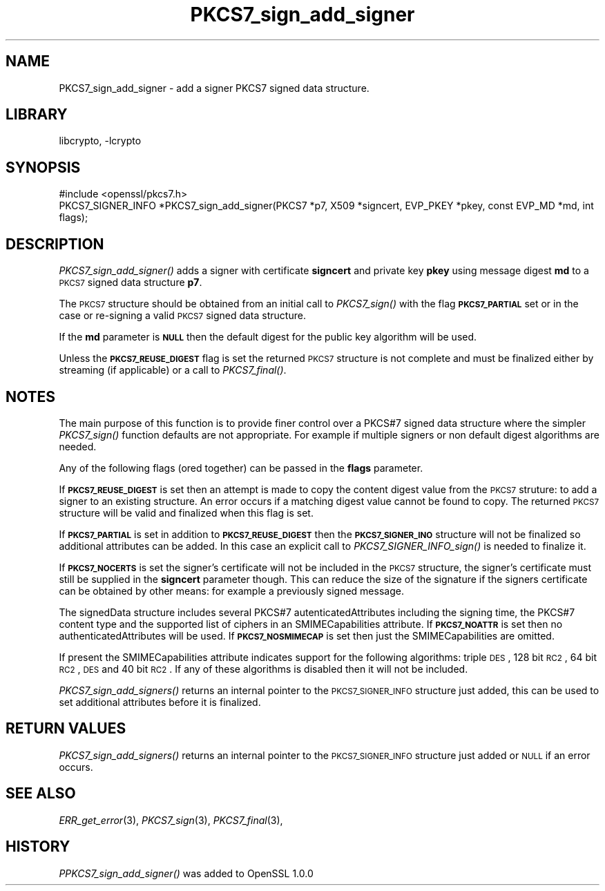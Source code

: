 .\"	$NetBSD: PKCS7_sign_add_signer.3,v 1.5 2012/07/27 18:23:00 christos Exp $
.\"
.\" Automatically generated by Pod::Man 2.25 (Pod::Simple 3.16)
.\"
.\" Standard preamble:
.\" ========================================================================
.de Sp \" Vertical space (when we can't use .PP)
.if t .sp .5v
.if n .sp
..
.de Vb \" Begin verbatim text
.ft CW
.nf
.ne \\$1
..
.de Ve \" End verbatim text
.ft R
.fi
..
.\" Set up some character translations and predefined strings.  \*(-- will
.\" give an unbreakable dash, \*(PI will give pi, \*(L" will give a left
.\" double quote, and \*(R" will give a right double quote.  \*(C+ will
.\" give a nicer C++.  Capital omega is used to do unbreakable dashes and
.\" therefore won't be available.  \*(C` and \*(C' expand to `' in nroff,
.\" nothing in troff, for use with C<>.
.tr \(*W-
.ds C+ C\v'-.1v'\h'-1p'\s-2+\h'-1p'+\s0\v'.1v'\h'-1p'
.ie n \{\
.    ds -- \(*W-
.    ds PI pi
.    if (\n(.H=4u)&(1m=24u) .ds -- \(*W\h'-12u'\(*W\h'-12u'-\" diablo 10 pitch
.    if (\n(.H=4u)&(1m=20u) .ds -- \(*W\h'-12u'\(*W\h'-8u'-\"  diablo 12 pitch
.    ds L" ""
.    ds R" ""
.    ds C` ""
.    ds C' ""
'br\}
.el\{\
.    ds -- \|\(em\|
.    ds PI \(*p
.    ds L" ``
.    ds R" ''
'br\}
.\"
.\" Escape single quotes in literal strings from groff's Unicode transform.
.ie \n(.g .ds Aq \(aq
.el       .ds Aq '
.\"
.\" If the F register is turned on, we'll generate index entries on stderr for
.\" titles (.TH), headers (.SH), subsections (.SS), items (.Ip), and index
.\" entries marked with X<> in POD.  Of course, you'll have to process the
.\" output yourself in some meaningful fashion.
.ie \nF \{\
.    de IX
.    tm Index:\\$1\t\\n%\t"\\$2"
..
.    nr % 0
.    rr F
.\}
.el \{\
.    de IX
..
.\}
.\"
.\" Accent mark definitions (@(#)ms.acc 1.5 88/02/08 SMI; from UCB 4.2).
.\" Fear.  Run.  Save yourself.  No user-serviceable parts.
.    \" fudge factors for nroff and troff
.if n \{\
.    ds #H 0
.    ds #V .8m
.    ds #F .3m
.    ds #[ \f1
.    ds #] \fP
.\}
.if t \{\
.    ds #H ((1u-(\\\\n(.fu%2u))*.13m)
.    ds #V .6m
.    ds #F 0
.    ds #[ \&
.    ds #] \&
.\}
.    \" simple accents for nroff and troff
.if n \{\
.    ds ' \&
.    ds ` \&
.    ds ^ \&
.    ds , \&
.    ds ~ ~
.    ds /
.\}
.if t \{\
.    ds ' \\k:\h'-(\\n(.wu*8/10-\*(#H)'\'\h"|\\n:u"
.    ds ` \\k:\h'-(\\n(.wu*8/10-\*(#H)'\`\h'|\\n:u'
.    ds ^ \\k:\h'-(\\n(.wu*10/11-\*(#H)'^\h'|\\n:u'
.    ds , \\k:\h'-(\\n(.wu*8/10)',\h'|\\n:u'
.    ds ~ \\k:\h'-(\\n(.wu-\*(#H-.1m)'~\h'|\\n:u'
.    ds / \\k:\h'-(\\n(.wu*8/10-\*(#H)'\z\(sl\h'|\\n:u'
.\}
.    \" troff and (daisy-wheel) nroff accents
.ds : \\k:\h'-(\\n(.wu*8/10-\*(#H+.1m+\*(#F)'\v'-\*(#V'\z.\h'.2m+\*(#F'.\h'|\\n:u'\v'\*(#V'
.ds 8 \h'\*(#H'\(*b\h'-\*(#H'
.ds o \\k:\h'-(\\n(.wu+\w'\(de'u-\*(#H)/2u'\v'-.3n'\*(#[\z\(de\v'.3n'\h'|\\n:u'\*(#]
.ds d- \h'\*(#H'\(pd\h'-\w'~'u'\v'-.25m'\f2\(hy\fP\v'.25m'\h'-\*(#H'
.ds D- D\\k:\h'-\w'D'u'\v'-.11m'\z\(hy\v'.11m'\h'|\\n:u'
.ds th \*(#[\v'.3m'\s+1I\s-1\v'-.3m'\h'-(\w'I'u*2/3)'\s-1o\s+1\*(#]
.ds Th \*(#[\s+2I\s-2\h'-\w'I'u*3/5'\v'-.3m'o\v'.3m'\*(#]
.ds ae a\h'-(\w'a'u*4/10)'e
.ds Ae A\h'-(\w'A'u*4/10)'E
.    \" corrections for vroff
.if v .ds ~ \\k:\h'-(\\n(.wu*9/10-\*(#H)'\s-2\u~\d\s+2\h'|\\n:u'
.if v .ds ^ \\k:\h'-(\\n(.wu*10/11-\*(#H)'\v'-.4m'^\v'.4m'\h'|\\n:u'
.    \" for low resolution devices (crt and lpr)
.if \n(.H>23 .if \n(.V>19 \
\{\
.    ds : e
.    ds 8 ss
.    ds o a
.    ds d- d\h'-1'\(ga
.    ds D- D\h'-1'\(hy
.    ds th \o'bp'
.    ds Th \o'LP'
.    ds ae ae
.    ds Ae AE
.\}
.rm #[ #] #H #V #F C
.\" ========================================================================
.\"
.IX Title "PKCS7_sign_add_signer 3"
.TH PKCS7_sign_add_signer 3 "2009-12-26" "1.0.1c" "OpenSSL"
.\" For nroff, turn off justification.  Always turn off hyphenation; it makes
.\" way too many mistakes in technical documents.
.if n .ad l
.nh
.SH "NAME"
PKCS7_sign_add_signer \- add a signer PKCS7 signed data structure.
.SH "LIBRARY"
libcrypto, -lcrypto
.SH "SYNOPSIS"
.IX Header "SYNOPSIS"
.Vb 1
\& #include <openssl/pkcs7.h>
\&
\& PKCS7_SIGNER_INFO *PKCS7_sign_add_signer(PKCS7 *p7, X509 *signcert, EVP_PKEY *pkey, const EVP_MD *md, int flags);
.Ve
.SH "DESCRIPTION"
.IX Header "DESCRIPTION"
\&\fIPKCS7_sign_add_signer()\fR adds a signer with certificate \fBsigncert\fR and private
key \fBpkey\fR using message digest \fBmd\fR to a \s-1PKCS7\s0 signed data structure
\&\fBp7\fR.
.PP
The \s-1PKCS7\s0 structure should be obtained from an initial call to \fIPKCS7_sign()\fR
with the flag \fB\s-1PKCS7_PARTIAL\s0\fR set or in the case or re-signing a valid \s-1PKCS7\s0
signed data structure.
.PP
If the \fBmd\fR parameter is \fB\s-1NULL\s0\fR then the default digest for the public
key algorithm will be used.
.PP
Unless the \fB\s-1PKCS7_REUSE_DIGEST\s0\fR flag is set the returned \s-1PKCS7\s0 structure
is not complete and must be finalized either by streaming (if applicable) or
a call to \fIPKCS7_final()\fR.
.SH "NOTES"
.IX Header "NOTES"
The main purpose of this function is to provide finer control over a PKCS#7
signed data structure where the simpler \fIPKCS7_sign()\fR function defaults are
not appropriate. For example if multiple signers or non default digest
algorithms are needed.
.PP
Any of the following flags (ored together) can be passed in the \fBflags\fR
parameter.
.PP
If \fB\s-1PKCS7_REUSE_DIGEST\s0\fR is set then an attempt is made to copy the content
digest value from the \s-1PKCS7\s0 struture: to add a signer to an existing structure.
An error occurs if a matching digest value cannot be found to copy. The
returned \s-1PKCS7\s0 structure will be valid and finalized when this flag is set.
.PP
If \fB\s-1PKCS7_PARTIAL\s0\fR is set in addition to \fB\s-1PKCS7_REUSE_DIGEST\s0\fR then the
\&\fB\s-1PKCS7_SIGNER_INO\s0\fR structure will not be finalized so additional attributes
can be added. In this case an explicit call to \fIPKCS7_SIGNER_INFO_sign()\fR is
needed to finalize it.
.PP
If \fB\s-1PKCS7_NOCERTS\s0\fR is set the signer's certificate will not be included in the
\&\s-1PKCS7\s0 structure, the signer's certificate must still be supplied in the
\&\fBsigncert\fR parameter though. This can reduce the size of the signature if the
signers certificate can be obtained by other means: for example a previously
signed message.
.PP
The signedData structure includes several PKCS#7 autenticatedAttributes
including the signing time, the PKCS#7 content type and the supported list of
ciphers in an SMIMECapabilities attribute. If \fB\s-1PKCS7_NOATTR\s0\fR is set then no
authenticatedAttributes will be used. If \fB\s-1PKCS7_NOSMIMECAP\s0\fR is set then just
the SMIMECapabilities are omitted.
.PP
If present the SMIMECapabilities attribute indicates support for the following
algorithms: triple \s-1DES\s0, 128 bit \s-1RC2\s0, 64 bit \s-1RC2\s0, \s-1DES\s0 and 40 bit \s-1RC2\s0. If any of
these algorithms is disabled then it will not be included.
.PP
\&\fIPKCS7_sign_add_signers()\fR returns an internal pointer to the \s-1PKCS7_SIGNER_INFO\s0
structure just added, this can be used to set additional attributes
before it is finalized.
.SH "RETURN VALUES"
.IX Header "RETURN VALUES"
\&\fIPKCS7_sign_add_signers()\fR returns an internal pointer to the \s-1PKCS7_SIGNER_INFO\s0
structure just added or \s-1NULL\s0 if an error occurs.
.SH "SEE ALSO"
.IX Header "SEE ALSO"
\&\fIERR_get_error\fR\|(3), \fIPKCS7_sign\fR\|(3),
\&\fIPKCS7_final\fR\|(3),
.SH "HISTORY"
.IX Header "HISTORY"
\&\fIPPKCS7_sign_add_signer()\fR was added to OpenSSL 1.0.0

